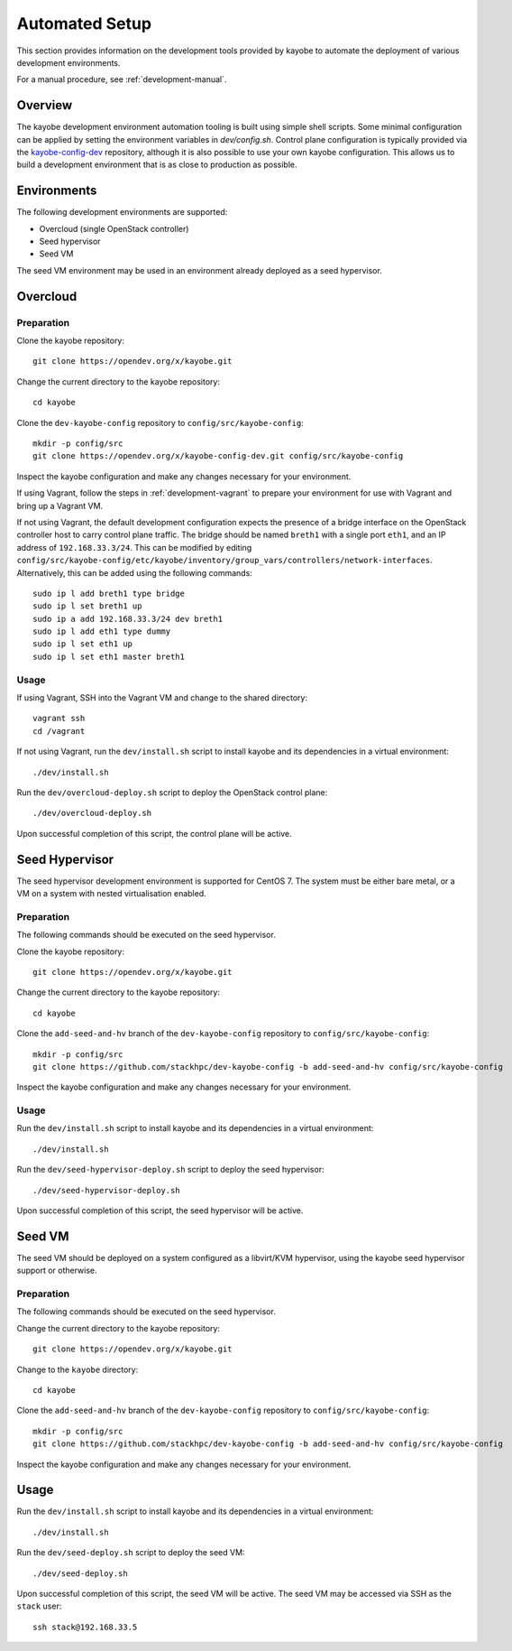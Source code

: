 .. _development-automated:

===============
Automated Setup
===============

This section provides information on the development tools provided by kayobe
to automate the deployment of various development environments.

For a manual procedure, see :ref:`development-manual`.

Overview
========

The kayobe development environment automation tooling is built using simple
shell scripts.  Some minimal configuration can be applied by setting the
environment variables in `dev/config.sh`.  Control plane configuration is
typically provided via the `kayobe-config-dev
<https://opendev.org/x/kayobe-config-dev>`_ repository,
although it is also possible to use your own kayobe configuration.  This allows
us to build a development environment that is as close to production as
possible.

Environments
============

The following development environments are supported:

* Overcloud (single OpenStack controller)
* Seed hypervisor
* Seed VM

The seed VM environment may be used in an environment already deployed as a
seed hypervisor.

Overcloud
=========

Preparation
-----------

Clone the kayobe repository::

    git clone https://opendev.org/x/kayobe.git

Change the current directory to the kayobe repository::

    cd kayobe

Clone the ``dev-kayobe-config`` repository to ``config/src/kayobe-config``::

    mkdir -p config/src
    git clone https://opendev.org/x/kayobe-config-dev.git config/src/kayobe-config

Inspect the kayobe configuration and make any changes necessary for your
environment.

If using Vagrant, follow the steps in :ref:`development-vagrant` to prepare
your environment for use with Vagrant and bring up a Vagrant VM.

If not using Vagrant, the default development configuration expects the
presence of a bridge interface on the OpenStack controller host to carry
control plane traffic.  The bridge should be named ``breth1`` with a single
port ``eth1``, and an IP address of ``192.168.33.3/24``.  This can be modified
by editing
``config/src/kayobe-config/etc/kayobe/inventory/group_vars/controllers/network-interfaces``.
Alternatively, this can be added using the following commands::

    sudo ip l add breth1 type bridge
    sudo ip l set breth1 up
    sudo ip a add 192.168.33.3/24 dev breth1
    sudo ip l add eth1 type dummy
    sudo ip l set eth1 up
    sudo ip l set eth1 master breth1

Usage
-----

If using Vagrant, SSH into the Vagrant VM and change to the shared directory::

    vagrant ssh
    cd /vagrant

If not using Vagrant, run the ``dev/install.sh`` script to install kayobe and
its dependencies in a virtual environment::

    ./dev/install.sh

Run the ``dev/overcloud-deploy.sh`` script to deploy the OpenStack control
plane::

    ./dev/overcloud-deploy.sh

Upon successful completion of this script, the control plane will be active.

Seed Hypervisor
===============

The seed hypervisor development environment is supported for CentOS 7.  The
system must be either bare metal, or a VM on a system with nested
virtualisation enabled.

Preparation
-----------

The following commands should be executed on the seed hypervisor.

Clone the kayobe repository::

    git clone https://opendev.org/x/kayobe.git

Change the current directory to the kayobe repository::

    cd kayobe

Clone the ``add-seed-and-hv`` branch of the ``dev-kayobe-config`` repository to
``config/src/kayobe-config``::

    mkdir -p config/src
    git clone https://github.com/stackhpc/dev-kayobe-config -b add-seed-and-hv config/src/kayobe-config

Inspect the kayobe configuration and make any changes necessary for your
environment.

Usage
-----

Run the ``dev/install.sh`` script to install kayobe and its dependencies in a
virtual environment::

    ./dev/install.sh

Run the ``dev/seed-hypervisor-deploy.sh`` script to deploy the seed
hypervisor::

    ./dev/seed-hypervisor-deploy.sh

Upon successful completion of this script, the seed hypervisor will be active.

Seed VM
=======

The seed VM should be deployed on a system configured as a libvirt/KVM
hypervisor, using the kayobe seed hypervisor support or otherwise.

Preparation
-----------

The following commands should be executed on the seed hypervisor.

Change the current directory to the kayobe repository::

    git clone https://opendev.org/x/kayobe.git

Change to the ``kayobe`` directory::

    cd kayobe

Clone the ``add-seed-and-hv`` branch of the ``dev-kayobe-config`` repository to
``config/src/kayobe-config``::

    mkdir -p config/src
    git clone https://github.com/stackhpc/dev-kayobe-config -b add-seed-and-hv config/src/kayobe-config

Inspect the kayobe configuration and make any changes necessary for your
environment.

Usage
=====

Run the ``dev/install.sh`` script to install kayobe and its dependencies in a
virtual environment::

    ./dev/install.sh

Run the ``dev/seed-deploy.sh`` script to deploy the seed VM::

    ./dev/seed-deploy.sh

Upon successful completion of this script, the seed VM will be active.  The
seed VM may be accessed via SSH as the ``stack`` user::

    ssh stack@192.168.33.5
